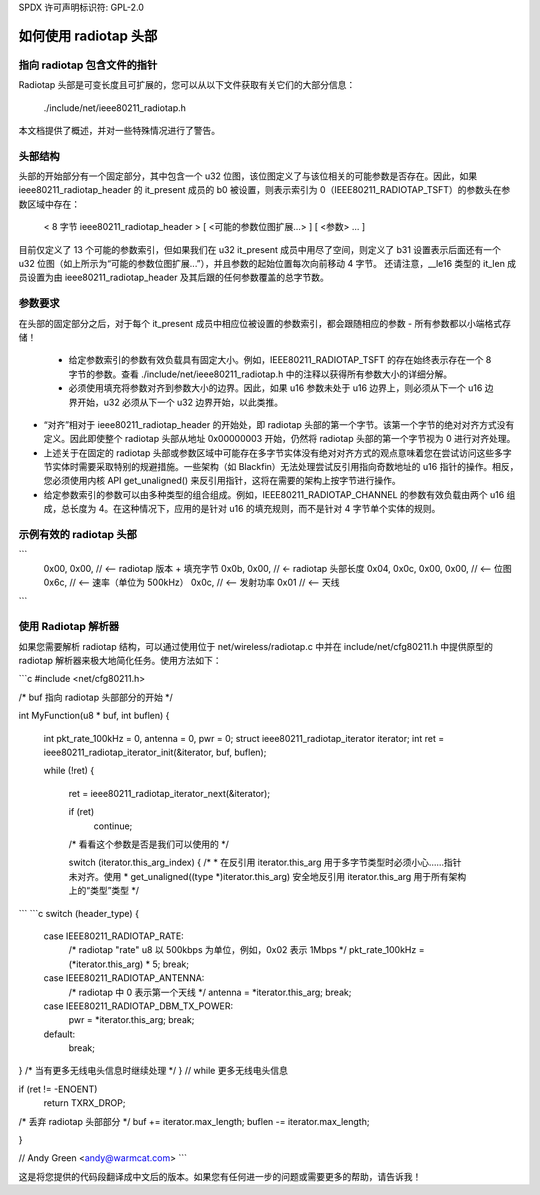 SPDX 许可声明标识符: GPL-2.0

===========================
如何使用 radiotap 头部
===========================

指向 radiotap 包含文件的指针
------------------------------------

Radiotap 头部是可变长度且可扩展的，您可以从以下文件获取有关它们的大部分信息：

    ./include/net/ieee80211_radiotap.h

本文档提供了概述，并对一些特殊情况进行了警告。

头部结构
-----------------------

头部的开始部分有一个固定部分，其中包含一个 u32 位图，该位图定义了与该位相关的可能参数是否存在。因此，如果 ieee80211_radiotap_header 的 it_present 成员的 b0 被设置，则表示索引为 0（IEEE80211_RADIOTAP_TSFT）的参数头在参数区域中存在：

   < 8 字节 ieee80211_radiotap_header >
   [ <可能的参数位图扩展...> ]
   [ <参数> ... ]

目前仅定义了 13 个可能的参数索引，但如果我们在 u32 it_present 成员中用尽了空间，则定义了 b31 设置表示后面还有一个 u32 位图（如上所示为“可能的参数位图扩展...”），并且参数的起始位置每次向前移动 4 字节。
还请注意，__le16 类型的 it_len 成员设置为由 ieee80211_radiotap_header 及其后跟的任何参数覆盖的总字节数。

参数要求
--------------------------

在头部的固定部分之后，对于每个 it_present 成员中相应位被设置的参数索引，都会跟随相应的参数
- 所有参数都以小端格式存储！

 - 给定参数索引的参数有效负载具有固定大小。例如，IEEE80211_RADIOTAP_TSFT 的存在始终表示存在一个 8 字节的参数。查看 ./include/net/ieee80211_radiotap.h 中的注释以获得所有参数大小的详细分解。

 - 必须使用填充将参数对齐到参数大小的边界。因此，如果 u16 参数未处于 u16 边界上，则必须从下一个 u16 边界开始，u32 必须从下一个 u32 边界开始，以此类推。
- “对齐”相对于 ieee80211_radiotap_header 的开始处，即 radiotap 头部的第一个字节。该第一个字节的绝对对齐方式没有定义。因此即使整个 radiotap 头部从地址 0x00000003 开始，仍然将 radiotap 头部的第一个字节视为 0 进行对齐处理。
- 上述关于在固定的 radiotap 头部或参数区域中可能存在多字节实体没有绝对对齐方式的观点意味着您在尝试访问这些多字节实体时需要采取特别的规避措施。一些架构（如 Blackfin）无法处理尝试反引用指向奇数地址的 u16 指针的操作。相反，您必须使用内核 API get_unaligned() 来反引用指针，这将在需要的架构上按字节进行操作。
- 给定参数索引的参数可以由多种类型的组合组成。例如，IEEE80211_RADIOTAP_CHANNEL 的参数有效负载由两个 u16 组成，总长度为 4。在这种情况下，应用的是针对 u16 的填充规则，而不是针对 4 字节单个实体的规则。

示例有效的 radiotap 头部
-----------------------------

```
    0x00, 0x00, // <-- radiotap 版本 + 填充字节
    0x0b, 0x00, // <- radiotap 头部长度
    0x04, 0x0c, 0x00, 0x00, // <-- 位图
    0x6c, // <-- 速率（单位为 500kHz）
    0x0c, // <-- 发射功率
    0x01 // <-- 天线
```

使用 Radiotap 解析器
-------------------------

如果您需要解析 radiotap 结构，可以通过使用位于 net/wireless/radiotap.c 中并在 include/net/cfg80211.h 中提供原型的 radiotap 解析器来极大地简化任务。使用方法如下：

```c
#include <net/cfg80211.h>

/* buf 指向 radiotap 头部部分的开始 */

int MyFunction(u8 * buf, int buflen)
{
	int pkt_rate_100kHz = 0, antenna = 0, pwr = 0;
	struct ieee80211_radiotap_iterator iterator;
	int ret = ieee80211_radiotap_iterator_init(&iterator, buf, buflen);

	while (!ret) {

		ret = ieee80211_radiotap_iterator_next(&iterator);

		if (ret)
			continue;

		/* 看看这个参数是否是我们可以使用的 */

		switch (iterator.this_arg_index) {
		/*
		* 在反引用 iterator.this_arg 用于多字节类型时必须小心……指针未对齐。使用
		* get_unaligned((type *)iterator.this_arg) 安全地反引用 iterator.this_arg 用于所有架构上的“类型”类型
		*/
```
```c
switch (header_type) {
    case IEEE80211_RADIOTAP_RATE:
        /* radiotap "rate" u8 以 500kbps 为单位，例如，0x02 表示 1Mbps */
        pkt_rate_100kHz = (*iterator.this_arg) * 5;
        break;

    case IEEE80211_RADIOTAP_ANTENNA:
        /* radiotap 中 0 表示第一个天线 */
        antenna = *iterator.this_arg;
        break;

    case IEEE80211_RADIOTAP_DBM_TX_POWER:
        pwr = *iterator.this_arg;
        break;

    default:
        break;
}
/* 当有更多无线电头信息时继续处理 */
}  // while 更多无线电头信息

if (ret != -ENOENT)
    return TXRX_DROP;

/* 丢弃 radiotap 头部部分 */
buf += iterator.max_length;
buflen -= iterator.max_length;

..
}

// Andy Green <andy@warmcat.com>
```

这是将您提供的代码段翻译成中文后的版本。如果您有任何进一步的问题或需要更多的帮助，请告诉我！

